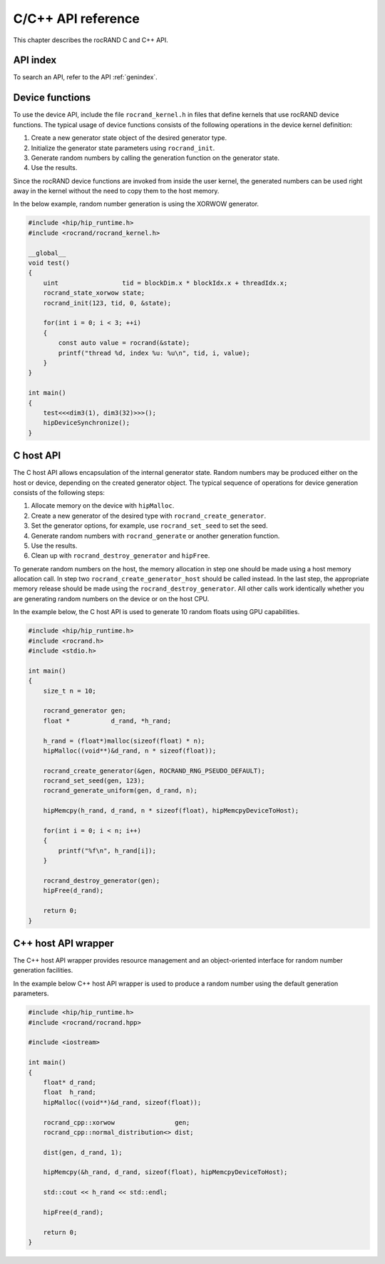 .. meta::
  :description: rocRAND documentation and API reference library
  :keywords: rocRAND, ROCm, API, documentation

.. _cpp-api:

===================
C/C++ API reference
===================

This chapter describes the rocRAND C and C++ API.

API index
===========

To search an API, refer to the API :ref:`genindex`.

Device functions
================

To use the device API, include the file ``rocrand_kernel.h`` in files that define kernels that use rocRAND device functions. The typical usage of device functions consists of the following operations in the device kernel definition:

1. Create a new generator state object of the desired generator type.

2. Initialize the generator state parameters using ``rocrand_init``.

3. Generate random numbers by calling the generation function on the generator state.

4. Use the results.

Since the rocRAND device functions are invoked from inside the user kernel, the generated numbers can be used right away in the kernel without the need to copy them to the host memory.

In the below example, random number generation is using the XORWOW generator.

..  code-block:: cpp

    #include <hip/hip_runtime.h>
    #include <rocrand/rocrand_kernel.h>
    
    __global__
    void test()
    {
        uint                 tid = blockDim.x * blockIdx.x + threadIdx.x;
        rocrand_state_xorwow state;
        rocrand_init(123, tid, 0, &state);
    
        for(int i = 0; i < 3; ++i)
        {
            const auto value = rocrand(&state);
            printf("thread %d, index %u: %u\n", tid, i, value);
        }
    }
    
    int main()
    {
        test<<<dim3(1), dim3(32)>>>();
        hipDeviceSynchronize();
    }

.. doxygengroup:: rocranddevice

C host API
==========

The C host API allows encapsulation of the internal generator state. Random numbers may be produced either on the host or device, depending on the created generator object. The typical sequence of operations for device generation consists of the following steps:

1. Allocate memory on the device with ``hipMalloc``.

2. Create a new generator of the desired type with ``rocrand_create_generator``.

3. Set the generator options, for example, use ``rocrand_set_seed`` to set the seed.

4. Generate random numbers with ``rocrand_generate`` or another generation function.

5. Use the results.

6. Clean up with ``rocrand_destroy_generator`` and ``hipFree``.

To generate random numbers on the host, the memory allocation in step one should be made using a host memory allocation call. In step two ``rocrand_create_generator_host`` should be called instead. In the last step, the appropriate memory release should be made using the ``rocrand_destroy_generator``. All other calls work identically whether you are generating random numbers on the device or on the host CPU. 

In the example below, the C host API is used to generate 10 random floats using GPU capabilities.

..  code-block:: c

    #include <hip/hip_runtime.h>
    #include <rocrand.h>
    #include <stdio.h>
    
    int main()
    {
        size_t n = 10;
    
        rocrand_generator gen;
        float *           d_rand, *h_rand;
    
        h_rand = (float*)malloc(sizeof(float) * n);
        hipMalloc((void**)&d_rand, n * sizeof(float));
    
        rocrand_create_generator(&gen, ROCRAND_RNG_PSEUDO_DEFAULT);
        rocrand_set_seed(gen, 123);
        rocrand_generate_uniform(gen, d_rand, n);
    
        hipMemcpy(h_rand, d_rand, n * sizeof(float), hipMemcpyDeviceToHost);
    
        for(int i = 0; i < n; i++)
        {
            printf("%f\n", h_rand[i]);
        }
    
        rocrand_destroy_generator(gen);
        hipFree(d_rand);
    
        return 0;
    }

.. doxygengroup:: rocrandhost

C++ host API wrapper
====================

The C++ host API wrapper provides resource management and an object-oriented interface for random number generation facilities.

In the example below C++ host API wrapper is used to produce a random number using the default generation parameters.

..  code-block:: cpp

    #include <hip/hip_runtime.h>
    #include <rocrand/rocrand.hpp>
    
    #include <iostream>
    
    int main()
    {
        float* d_rand;
        float  h_rand;
        hipMalloc((void**)&d_rand, sizeof(float));
    
        rocrand_cpp::xorwow                gen;
        rocrand_cpp::normal_distribution<> dist;
    
        dist(gen, d_rand, 1);
    
        hipMemcpy(&h_rand, d_rand, sizeof(float), hipMemcpyDeviceToHost);
    
        std::cout << h_rand << std::endl;
    
        hipFree(d_rand);
    
        return 0;
    }

.. doxygengroup:: rocrandhostcpp
